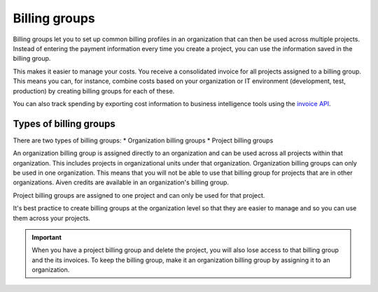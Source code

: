 Billing groups
==============

Billing groups let you to set up common billing profiles in an organization that can then be used across multiple projects. Instead of entering the payment information every time you create a project, you can use the information saved in the billing group. 

This makes it easier to manage your costs. You receive a consolidated invoice for all projects assigned to a billing group. This means you can, for instance, combine costs based on your organization or IT environment (development, test, production) by creating billing groups for each of these.

You can also track spending by exporting cost information to business intelligence tools using the `invoice API <https://api.aiven.io/doc/#tag/BillingGroup>`_.

Types of billing groups
------------------------

There are two types of billing groups:
* Organization billing groups
* Project billing groups

An organization billing group is assigned directly to an organization and can be used across all projects within that organization. This includes projects in organizational units under that organization. Organization billing groups can only be used in one organization. This means that you will not be able to use that billing group for projects that are in other organizations. Aiven credits are available in an organization's billing group.

Project billing groups are assigned to one project and can only be used for that project. 

It's best practice to create billing groups at the organization level so that they are easier to manage and so you can use them across your projects. 

.. important:: When you have a project billing group and delete the project, you will also lose access to that billing group and the its invoices. To keep the billing group, make it an organization billing group by assigning it to an organization.

